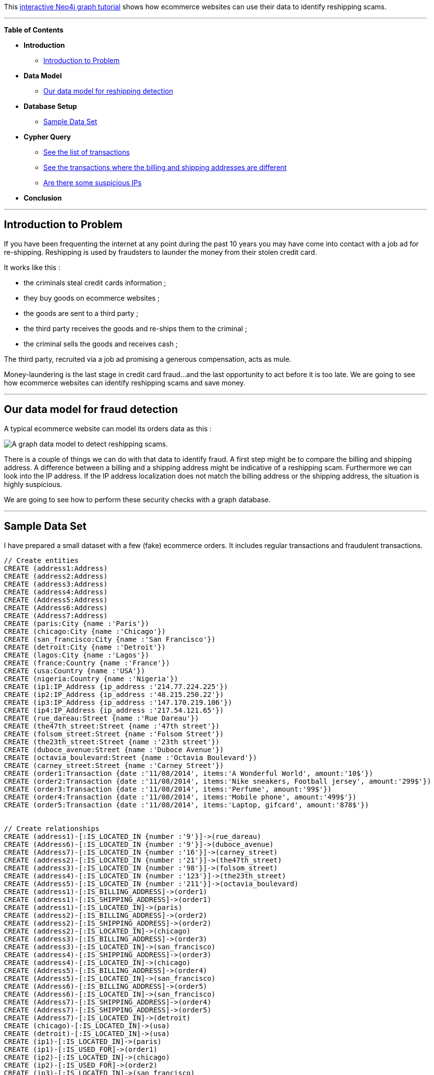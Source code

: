:author: Jean Villedieu
:twitter: @jvilledieu
:tags: domain:retail, use-case:fraud-detection
 
This http://gist.neo4j.org/?6873cf244c0611533029[interactive Neo4j graph tutorial] shows how ecommerce websites can use their data to identify reshipping scams.
 
'''

*Table of Contents*
 
* *Introduction*
** <<_introduction_to_problem, Introduction to Problem>>
* *Data Model*
** <<_our_data_model_for_reshipping_detection, Our data model for reshipping detection>>
* *Database Setup*
** <<_sample_data_set, Sample Data Set>>
* *Cypher Query*
** <<_see_the_list_of_transactions, See the list of transactions>>
** <<_see_the_transactions_where_the_billing_and_shipping_addresses_are_different, See the transactions where the billing and shipping addresses are different>>
** <<_are_there_some_suspicious_IPs, Are there some suspicious IPs>>
* *Conclusion*
 
'''
 
== Introduction to Problem

If you have been frequenting the internet at any point during the past 10 years you may have come into contact with a job ad for re-shipping. Reshipping is used by fraudsters to launder the money from their stolen credit card.

It works like this :

* the criminals steal credit cards information ;
* they buy goods on ecommerce websites ;
* the goods are sent to a third party ;
* the third party receives the goods and re-ships them to the criminal ;
* the criminal sells the goods and receives cash ;

The third party, recruited via a job ad promising a generous compensation, acts as mule.

Money-laundering is the last stage in credit card fraud…and the last opportunity to act before it is too late. We are going to see how ecommerce websites can identify reshipping scams and save money.
 
'''

== Our data model for fraud detection

A typical ecommerce website can model its orders data as this :

image::https://linkurio.us/wp-content/uploads/2014/08/Data-model-for-reshipping-scam-detection-600x337.png[A graph data model to detect reshipping scams.]

There is a couple of things we can do with that data to identify fraud. A first step might be to compare the billing and shipping address. A difference between a billing and a shipping address might be indicative of a reshipping scam. Furthermore we can look into the IP address. If the IP address localization does not match the billing address or the shipping address, the situation is highly suspicious.

We are going to see how to perform these security checks with a graph database.
 
'''
 
== Sample Data Set

I have prepared a small dataset with a few (fake) ecommerce orders. It includes regular transactions and fraudulent transactions.
//hide
//setup
[source,cypher]
----
 
// Create entities
CREATE (address1:Address)
CREATE (address2:Address)
CREATE (address3:Address)
CREATE (address4:Address)
CREATE (Address5:Address)
CREATE (Address6:Address)
CREATE (Address7:Address)
CREATE (paris:City {name :'Paris'})
CREATE (chicago:City {name :'Chicago'})
CREATE (san_francisco:City {name :'San Francisco'})
CREATE (detroit:City {name :'Detroit'})
CREATE (lagos:City {name :'Lagos'})
CREATE (france:Country {name :'France'})
CREATE (usa:Country {name :'USA'})
CREATE (nigeria:Country {name :'Nigeria'})
CREATE (ip1:IP_Address {ip_address :'214.77.224.225'})
CREATE (ip2:IP_Address {ip_address :'48.215.250.22'})
CREATE (ip3:IP_Address {ip_address :'147.170.219.106'})
CREATE (ip4:IP_Address {ip_address :'217.54.121.65'})
CREATE (rue_dareau:Street {name :'Rue Dareau'})
CREATE (the47th_street:Street {name :'47th street'})
CREATE (folsom_street:Street {name :'Folsom Street'})
CREATE (the23th_street:Street {name :'23th street'})
CREATE (duboce_avenue:Street {name :'Duboce Avenue'})
CREATE (octavia_boulevard:Street {name :'Octavia Boulevard'})
CREATE (carney_street:Street {name :'Carney Street'})
CREATE (order1:Transaction {date :'11/08/2014', items:'A Wonderful World', amount:'10$'})
CREATE (order2:Transaction {date :'11/08/2014', items:'Nike sneakers, Football jersey', amount:'299$'})
CREATE (order3:Transaction {date :'11/08/2014', items:'Perfume', amount:'99$'})
CREATE (order4:Transaction {date :'11/08/2014', items:'Mobile phone', amount:'499$'})
CREATE (order5:Transaction {date :'11/08/2014', items:'Laptop, gifcard', amount:'878$'})


// Create relationships
CREATE (address1)-[:IS_LOCATED_IN {number :'9'}]->(rue_dareau)
CREATE (Address6)-[:IS_LOCATED_IN {number :'9'}]->(duboce_avenue)
CREATE (Address7)-[:IS_LOCATED_IN {number :'16'}]->(carney_street)
CREATE (address2)-[:IS_LOCATED_IN {number :'21'}]->(the47th_street)
CREATE (address3)-[:IS_LOCATED_IN {number :'98'}]->(folsom_street)
CREATE (address4)-[:IS_LOCATED_IN {number :'123'}]->(the23th_street)
CREATE (Address5)-[:IS_LOCATED_IN {number :'211'}]->(octavia_boulevard)
CREATE (address1)-[:IS_BILLING_ADDRESS]->(order1)
CREATE (address1)-[:IS_SHIPPING_ADDRESS]->(order1)
CREATE (address1)-[:IS_LOCATED_IN]->(paris)
CREATE (address2)-[:IS_BILLING_ADDRESS]->(order2)
CREATE (address2)-[:IS_SHIPPING_ADDRESS]->(order2)
CREATE (address2)-[:IS_LOCATED_IN]->(chicago)
CREATE (address3)-[:IS_BILLING_ADDRESS]->(order3)
CREATE (address3)-[:IS_LOCATED_IN]->(san_francisco)
CREATE (address4)-[:IS_SHIPPING_ADDRESS]->(order3)
CREATE (address4)-[:IS_LOCATED_IN]->(chicago)
CREATE (Address5)-[:IS_BILLING_ADDRESS]->(order4)
CREATE (Address5)-[:IS_LOCATED_IN]->(san_francisco)
CREATE (Address6)-[:IS_BILLING_ADDRESS]->(order5)
CREATE (Address6)-[:IS_LOCATED_IN]->(san_francisco)
CREATE (Address7)-[:IS_SHIPPING_ADDRESS]->(order4)
CREATE (Address7)-[:IS_SHIPPING_ADDRESS]->(order5)
CREATE (Address7)-[:IS_LOCATED_IN]->(detroit)
CREATE (chicago)-[:IS_LOCATED_IN]->(usa)
CREATE (detroit)-[:IS_LOCATED_IN]->(usa)
CREATE (ip1)-[:IS_LOCATED_IN]->(paris)
CREATE (ip1)-[:IS_USED_FOR]->(order1)
CREATE (ip2)-[:IS_LOCATED_IN]->(chicago)
CREATE (ip2)-[:IS_USED_FOR]->(order2)
CREATE (ip3)-[:IS_LOCATED_IN]->(san_francisco)
CREATE (ip3)-[:IS_USED_FOR]->(order3)
CREATE (ip4)-[:IS_LOCATED_IN]->(lagos)
CREATE (ip4)-[:IS_USED_FOR]->(order4)
CREATE (ip4)-[:IS_USED_FOR]->(order5)
CREATE (lagos)-[:IS_LOCATED_IN]->(nigeria)
CREATE (paris)-[:IS_LOCATED_IN]->(france)
CREATE (san_francisco)-[:IS_LOCATED_IN]->(usa)

RETURN *
----
//graph
 
'''
You can download the complete dataset https://www.dropbox.com/s/aca6rhmz7vx2hgp/reshipping%20scam%20dataset.zip[here].

== See the list of transactions

Let's start by looking at the transactions recorded on our website.

[source,cypher]
----
MATCH (orders:Transaction)
RETURN DISTINCT orders.date as date, orders.items as items, orders.amount as amount
ORDER BY amount DESC
----
//table
 
== See the transactions where the billing and shipping addresses are different

If the shipping address and the billing address are different, maybe we are looking at a reshipping scam. We want to identify these transactions for analysis.

[source,cypher]
----
MATCH (address1:Address)-[IS_SHIPPING_ADDRESS]->(suspiciousorder:Transaction)<-[:IS_BILLING_ADDRESS]-(address2:Address)
WHERE address1 <> address2
RETURN DISTINCT suspiciousorder
----
//table

== Are there some suspicious IPs

Even more suspicious are the transactions where the IP address is coming from a location different from the billing and shipping addresses. Here is how to do identify this pattern :

[source,cypher]
----
MATCH (a:Transaction)-[r*2..3]-(b:City)
WITH a, COUNT(DISTINCT b) AS group_size, COLLECT(DISTINCT b) AS cities
WHERE group_size > 2
RETURN a, cities
----
//table

== Conclusion
Of course the data we have used is here is fake. Furthermore, the fraudsters could use more advanced techniques (a simple proxy for example) to avoid detection. Nevertheless, improving the approach of identifying fraudulent patterns and looking for them can be used successfully to fight against reshipping and ecommerce fraud.

For more graph-related use cases, make sure to check http://linkurio.us/blog[the blog of Linkurious]. 